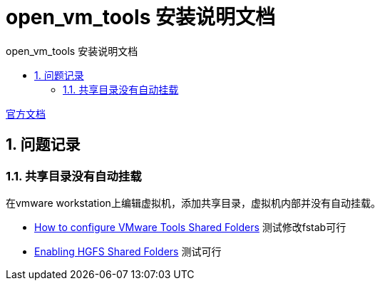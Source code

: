 # open_vm_tools 安装说明文档
:sectnums:
:sectnumlevels: 5
:toc: right
:toc-title: {doctitle}
:toclevels: 5
:table-caption: {doctitle}.
:icons: font


https://github.com/vmware/open-vm-tools[官方文档]



## 问题记录

### 共享目录没有自动挂载

在vmware workstation上编辑虚拟机，添加共享目录，虚拟机内部并没有自动挂载。

- https://kb.vmware.com/s/article/60262[How to configure VMware Tools Shared Folders] [.green]#测试修改fstab可行#

- https://kb.vmware.com/s/article/74650[Enabling HGFS Shared Folders] [.green]#测试可行#



